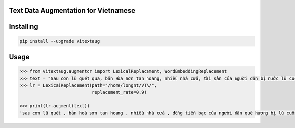 

Text Data Augmentation for Vietnamese
===============
Installing
============

.. code-block:: bash

    pip install --upgrade vitextaug

Usage
=====

.. code-block:: bash

    >>> from vitextaug.augmentor import LexicalReplacement, WordEmbeddingReplacement
    >>> text = "Sau cơn lũ quét qua, bản Hòa Sơn tan hoang, nhiều nhà cửa, tài sản của người dân bị nước lũ cuốn trôi. "
    >>> lr = LexicalReplacement(path="/home/longnt/VTA/",
                                replacement_rate=0.9)

    >>> print(lr.augment(text))
    'sau cơn lũ quét , bản hoà sơn tan hoang , nhiều nhà cửa , đồng tiền bạc của người dân quê hương bị lũ cuốn đi .'

